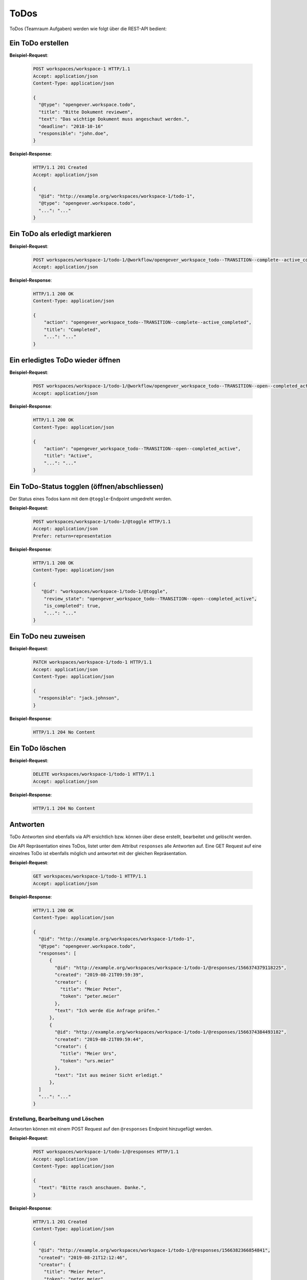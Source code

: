 .. _todos:

ToDos
======

ToDos (Teamraum Aufgaben) werden wie folgt über die REST-API bedient:

Ein ToDo erstellen
-------------------

**Beispiel-Request**:

   .. sourcecode:: http

      POST workspaces/workspace-1 HTTP/1.1
      Accept: application/json
      Content-Type: application/json

      {
        "@type": "opengever.workspace.todo",
        "title": "Bitte Dokument reviewen",
        "text": "Das wichtige Dokument muss angeschaut werden.",
        "deadline": "2018-10-16"
        "responsible": "john.doe",
      }


**Beispiel-Response**:

   .. sourcecode:: http

      HTTP/1.1 201 Created
      Accept: application/json

      {
        "@id": "http://example.org/workspaces/workspace-1/todo-1",
        "@type": "opengever.workspace.todo",
        "...": "..."
      }


Ein ToDo als erledigt markieren
--------------------------------

**Beispiel-Request**:

   .. sourcecode:: http

       POST workspaces/workspace-1/todo-1/@workflow/opengever_workspace_todo--TRANSITION--complete--active_completed HTTP/1.1
       Accept: application/json


**Beispiel-Response**:

   .. sourcecode:: http

      HTTP/1.1 200 OK
      Content-Type: application/json

      {
          "action": "opengever_workspace_todo--TRANSITION--complete--active_completed",
          "title": "Completed",
          "...": "..."
      }

Ein erledigtes ToDo wieder öffnen
---------------------------------

**Beispiel-Request**:

   .. sourcecode:: http

       POST workspaces/workspace-1/todo-1/@workflow/opengever_workspace_todo--TRANSITION--open--completed_active HTTP/1.1
       Accept: application/json


**Beispiel-Response**:

   .. sourcecode:: http

      HTTP/1.1 200 OK
      Content-Type: application/json

      {
          "action": "opengever_workspace_todo--TRANSITION--open--completed_active",
          "title": "Active",
          "...": "..."
      }

Ein ToDo-Status togglen (öffnen/abschliessen)
---------------------------------------------
Der Status eines Todos kann mit dem ``@toggle``-Endpoint umgedreht werden.

**Beispiel-Request**:

   .. sourcecode:: http

       POST workspaces/workspace-1/todo-1/@toggle HTTP/1.1
       Accept: application/json
       Prefer: return=representation


**Beispiel-Response**:

   .. sourcecode:: http

      HTTP/1.1 200 OK
      Content-Type: application/json

      {
         "@id": "workspaces/workspace-1/todo-1/@toggle",
          "review_state": "opengever_workspace_todo--TRANSITION--open--completed_active",
          "is_completed": true,
          "...": "..."
      }


Ein ToDo neu zuweisen
---------------------

**Beispiel-Request**:

   .. sourcecode:: http

      PATCH workspaces/workspace-1/todo-1 HTTP/1.1
      Accept: application/json
      Content-Type: application/json

      {
        "responsible": "jack.johnson",
      }

**Beispiel-Response**:

   .. sourcecode:: http

      HTTP/1.1 204 No Content



Ein ToDo löschen
----------------

**Beispiel-Request**:

   .. sourcecode:: http

      DELETE workspaces/workspace-1/todo-1 HTTP/1.1
      Accept: application/json


**Beispiel-Response**:

   .. sourcecode:: http

      HTTP/1.1 204 No Content


Antworten
---------

ToDo Antworten sind ebenfalls via API ersichtlich bzw. können über diese erstellt, bearbeitet und gelöscht werden.

Die API Repräsentation eines ToDos, listet unter dem Attribut ``responses`` alle Antworten auf. Eine GET Request auf eine einzelnes ToDo ist ebenfalls möglich und antwortet mit der gleichen Repräsentation.

**Beispiel-Request**:

   .. sourcecode:: http

      GET workspaces/workspace-1/todo-1 HTTP/1.1
      Accept: application/json


**Beispiel-Response**:

   .. sourcecode:: http

      HTTP/1.1 200 OK
      Content-Type: application/json

      {
        "@id": "http://example.org/workspaces/workspace-1/todo-1",
        "@type": "opengever.workspace.todo",
        "responses": [
            {
              "@id": "http://example.org/workspaces/workspace-1/todo-1/@responses/1566374379118225",
              "created": "2019-08-21T09:59:39",
              "creator": {
                "title": "Meier Peter",
                "token": "peter.meier"
              },
              "text": "Ich werde die Anfrage prüfen."
            },
            {
              "@id": "http://example.org/workspaces/workspace-1/todo-1/@responses/1566374384493182",
              "created": "2019-08-21T09:59:44",
              "creator": {
                "title": "Meier Urs",
                "token": "urs.meier"
              },
              "text": "Ist aus meiner Sicht erledigt."
            },
        ]
        "...": "..."
      }


Erstellung, Bearbeitung und Löschen
~~~~~~~~~~~~~~~~~~~~~~~~~~~~~~~~~~~

Antworten können mit einem POST Request auf den ``@responses`` Endpoint hinzugefügt werden.

**Beispiel-Request**:

   .. sourcecode:: http

      POST workspaces/workspace-1/todo-1/@responses HTTP/1.1
      Accept: application/json
      Content-Type: application/json

      {
        "text": "Bitte rasch anschauen. Danke.",
      }


**Beispiel-Response**:

   .. sourcecode:: http

      HTTP/1.1 201 Created
      Content-Type: application/json

      {
        "@id": "http://example.org/workspaces/workspace-1/todo-1/@responses/1566382366854841",
        "created": "2019-08-21T12:12:46",
        "creator": {
          "title": "Meier Peter",
          "token": "peter.meier"
        },
        "text": "Bitte rasch anschauen. Danke."
      }


Die Bearbeitung einer Antwort geschieht mittels PATCH Request. Nur Antworten vom Typ "Kommentar" können bearbeitet werden.

**Beispiel-Request**:

   .. sourcecode:: http

      PATCH workspaces/workspace-1/todo-1/@responses/1566382366854841 HTTP/1.1
      Accept: application/json
      Content-Type: application/json

      {
        "text": "Bitte rasch anschauen. Danke.",
      }


**Beispiel-Response**:

   .. sourcecode:: http

      HTTP/1.1 204 Created
      Content-Type: application/json


Ein DELETE Request auf eine Antwort vom Typ Kommentar löscht den Kommentar.

**Beispiel-Request**:

   .. sourcecode:: http

      DELETE workspaces/workspace-1/todo-1/@responses/1569875801956269 HTTP/1.1
      Accept: application/json
      Content-Type: application/json

**Beispiel-Response**:

   .. sourcecode:: http

      HTTP/1.1 204 No Content
